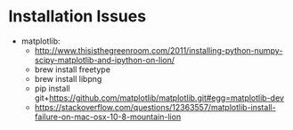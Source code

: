 * Installation Issues
  - matplotlib:
    -
        http://www.thisisthegreenroom.com/2011/installing-python-numpy-scipy-matplotlib-and-ipython-on-lion/
    - brew install freetype
    - brew install libpng
    - pip install
      git+https://github.com/matplotlib/matplotlib.git#egg=matplotlib-dev
    - https://stackoverflow.com/questions/12363557/matplotlib-install-failure-on-mac-osx-10-8-mountain-lion
